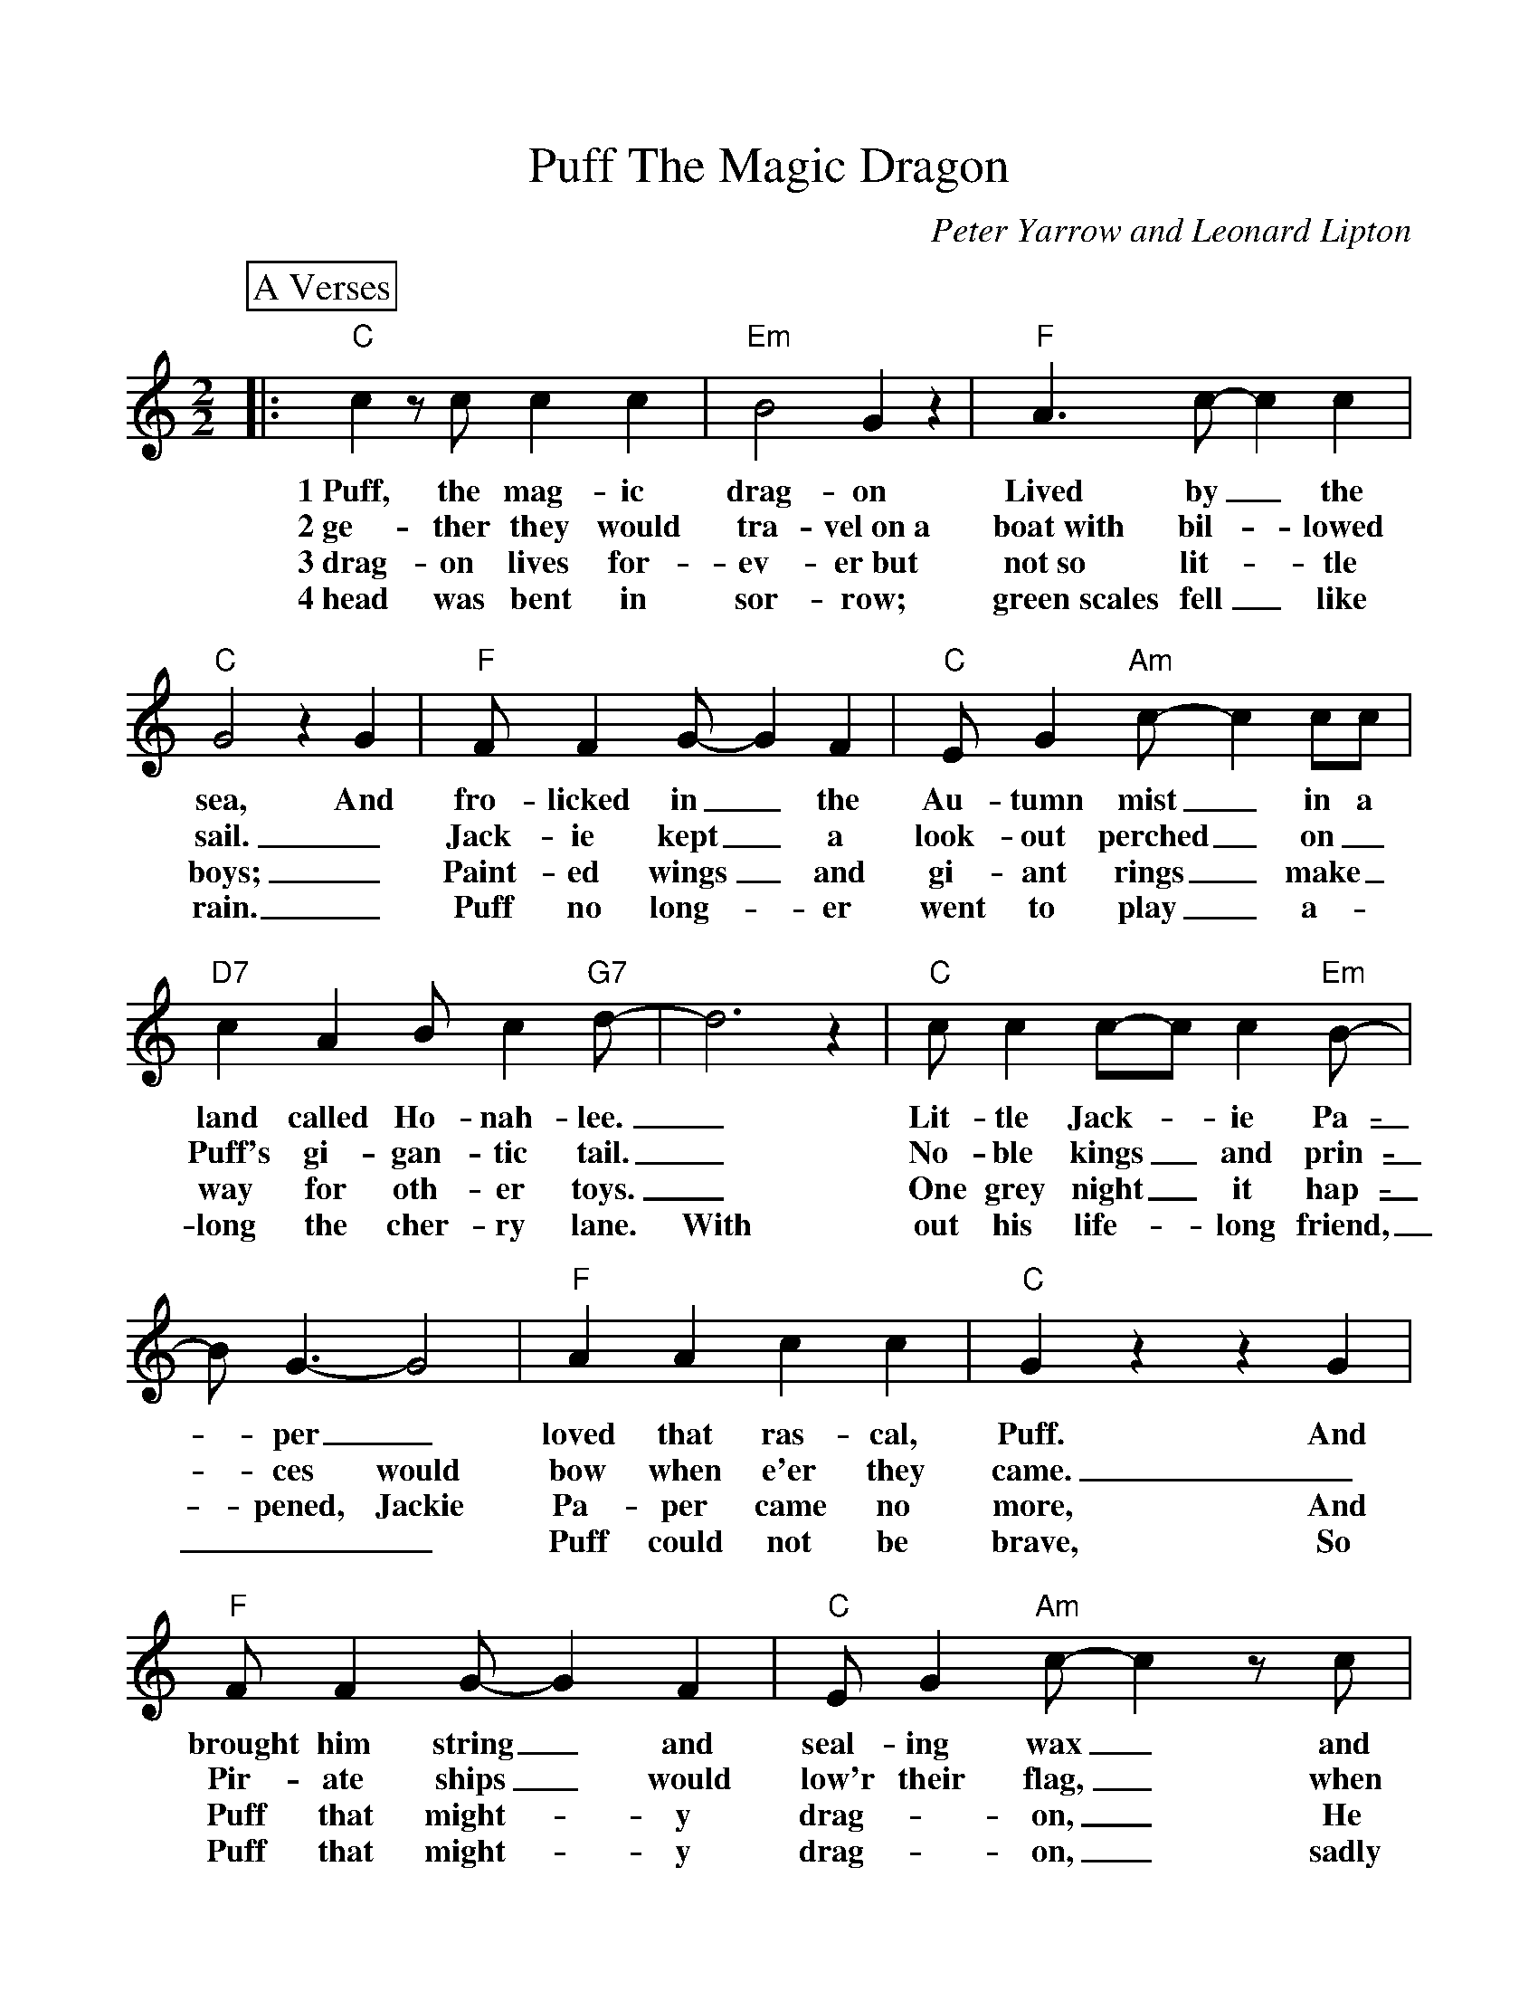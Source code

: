 %Scale the output
%%scale 0.999
%format bracinho.fmt
%%format dulcimer.fmt
%format chordsGCEA.fmt
%%titletrim false
% %%header Some header text
% %%footer "Copyright \u00A9 2012 Example of Copyright"
%%staffsep 60pt %between systems
%%sysstaffsep 60pt %between staves of a system
X:1
T:Puff The Magic Dragon
C:Peter Yarrow and Leonard Lipton
M:2/2%(3/4, 4/4, 6/8)
L:1/4%(1/8, 1/4)
V:1 clef=treble octave=0
%%continueall 1
%%partsbox 1
%%writehistory 1
K:Cmaj%(D, C)
P:A Verses
|:"C" c z/2 c/2 c c|"Em"B2 G z|"F"A3/2 c/2-c c|"C"G2 z G
w:1~Puff, the mag-ic drag-on Lived by_ the sea, And
w:2~ge-ther they would tra-vel~on~a boat~with bil-_lowed sail._
w:3~drag-on lives for-ev-er~but not~so lit-_tle boys;_
w:4~head was bent in sor-row; green~scales fell_ like rain._
|"F"F/2 F G/2-G F|"C"E/2 G "Am"c/2-c c/2c/2|"D7"c A B/2 c "G7"d/2-|d3 z
w:fro-licked in_ the Au-tumn mist_ in a land called Ho-nah-lee._
w:Jack-ie kept_ a look-out perched_ on_ Puff's gi-gan-tic tail._
w:Paint-ed wings_ and gi-ant rings_ make_ way for oth-er toys._
w:Puff no long-_er went to play_ a-_long the cher-ry lane. With
|"C"c/2 c c/2-c/2 c "Em"B/2-|B/2 G3/2-G2|"F"A A c c|"C"G z z G
w:Lit-tle Jack-_ie Pa-_per_ loved that ras-cal, Puff. And
w:No-ble kings_ and prin-_ces would bow  when e'er they came._
w:One grey night_ it hap-_pened, Jackie Pa-per came no more, And
w:out his life-_long friend,___ Puff could not be brave, So
|"F"F/2 F G/2-G F|"C"E/2 G "Am"c/2-c z/2 c/2|"D7"A/2 c "G7"B/2-B d|"C"c z "G7"B z
w:brought him string_ and seal-ing wax_ and oth-er fan-_cy stuff. Oh,
w:Pir-ate ships_ would low'r their flag,_ when Puff roared out_ his name. Oh,
w:Puff that might-_y drag-_on,_ He ceased his fear-_less roar. Oh,
w:Puff that might-_y drag-_on,_ sadly slipped in-to_ his cave. Oh,
P:B Chorus
|"C"c z c/2 c c|"Em"B2 G z|"F"A3/2 c/2-c c|"C"G2 z G
w:Puff, the mag-ic drag-on lived by_ the sea, and
|"F"F/2 F G/2-G F|"C"E/2 G "Am"c/2-c c/2c/2|"D7"c A B/2 c "G7"d/2-|d3 z
w:frol-icked in_ the Au-umn mist_ in a land called Ho-nah-lee._
|"C"c z/2 c/2 c c|"Em"B2 G z|"F"A3/2 c/2-c c|"C"G2 z G
w:Puff, the mag-ic drag-on lived by_ the sea, and
|"F"F/2 F G/2-G F|"C"E/2 G "Am"c/2-c c/2c/2
w:frol-icked in_ the Au-tumn mist_ in a
|1,2,3 "D7"A c "G7"B d|"C"c2 z z/2 "G7"d/2:|4 "D7"A2 c2|"G7"B2 d2|"C"c4-c2 z2||
w:land called Ho-nah-lee. To- land called Ho-Nah-Lee._
w:* * * * * A
w:* * * * * His
